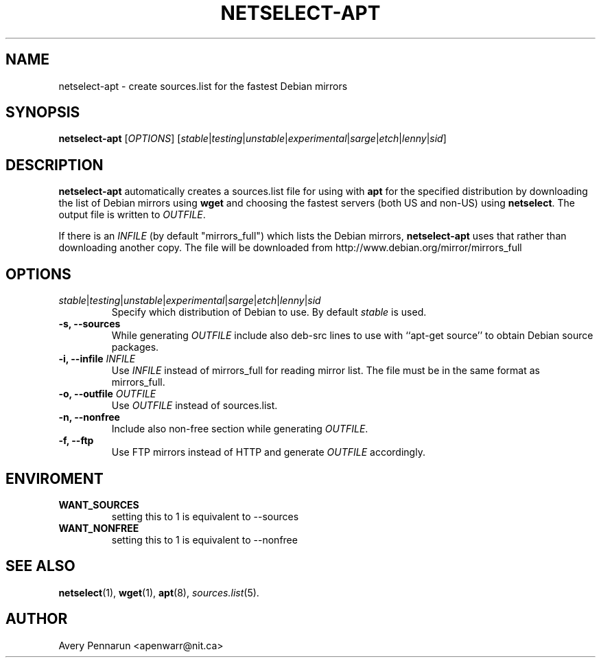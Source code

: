 .TH NETSELECT-APT 1 "March 6, 2008" "DEBIAN" \" -*- nroff -*-
.\" Please adjust this date whenever revising the manpage.

.SH NAME
netselect-apt \- create sources.list for the fastest Debian mirrors

.SH SYNOPSIS
.B netselect-apt
.RI [ OPTIONS ]
.\" copied verbatim from netselect-apt
.RI [ \|stable | testing | unstable | experimental | sarge | etch | lenny | sid ]

.SH DESCRIPTION

.B netselect-apt
automatically creates a sources.list file for using with
.BR apt
for the specified distribution by downloading the list of Debian
mirrors using
.B wget
and choosing the fastest servers (both US and non-US) using
.BR netselect .
The output file is written to
.IR OUTFILE .

If there is an 
.I INFILE
(by default "mirrors_full") which lists the Debian mirrors,
.B netselect-apt
uses that rather than downloading another copy. The file will be downloaded
from http://www.debian.org/mirror/mirrors_full

.SH OPTIONS
.TP
.IR stable | testing | unstable | experimental | sarge | etch | lenny | sid
Specify which distribution of Debian to use.  By default
.I stable
is used.

.TP
.B \-s, \-\-sources
While generating
.I OUTFILE
include also deb-src lines to use with ``apt-get source'' to obtain
Debian source packages.

.TP
.BI "\-i, \-\-infile" " INFILE"
Use
.I INFILE
instead of mirrors_full for reading mirror list. The file must be in
the same format as mirrors_full.

.TP
.BI "\-o, \-\-outfile" " OUTFILE"
Use
.I OUTFILE
instead of sources.list.

.TP
.B \-n, \-\-nonfree
Include also non-free section while generating
.IR OUTFILE .

.TP
.B \-f, \-\-ftp
Use FTP mirrors instead of HTTP and generate
.I OUTFILE
accordingly.

.SH ENVIROMENT
.TP
.B WANT_SOURCES
setting this to 1 is equivalent to --sources
.TP
.B WANT_NONFREE
setting this to 1 is equivalent to --nonfree

.SH SEE ALSO
.BR netselect (1),
.BR wget (1),
.BR apt (8),
.IR sources.list (5).

.SH AUTHOR
Avery Pennarun <apenwarr@nit.ca>
